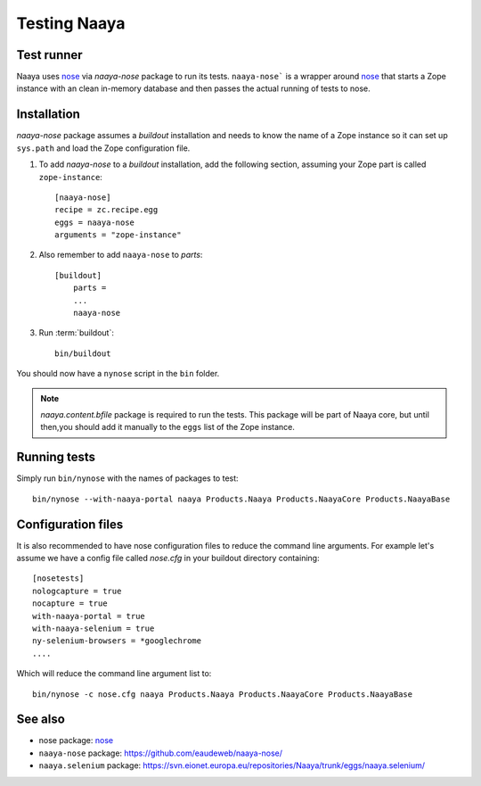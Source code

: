 Testing Naaya
=============

Test runner
---------------

Naaya uses nose_ via `naaya-nose` package to run its tests. ``naaya-nose``` is
a wrapper around nose_ that starts a Zope instance with an clean in-memory
database and then passes the actual running of tests to nose.

Installation
----------------

`naaya-nose` package assumes a `buildout` installation and needs to know the
name of a Zope instance so it can set up ``sys.path`` and load the Zope
configuration file.

#. To add `naaya-nose` to a `buildout` installation, add the following section,
   assuming your Zope part is called ``zope-instance``::

    [naaya-nose]
    recipe = zc.recipe.egg
    eggs = naaya-nose
    arguments = "zope-instance"

#. Also remember to add ``naaya-nose`` to `parts`::

    [buildout]
        parts = 
        ...
        naaya-nose

#. Run :term:`buildout`::

    bin/buildout

You should now have a ``nynose`` script in the ``bin`` folder.

.. note:: 
   `naaya.content.bfile` package is required to run the tests. \
   This package will be part of Naaya core, but until then,\
   you should add it manually to the ``eggs`` list of the Zope instance.

Running tests
-------------
Simply run ``bin/nynose`` with the names of packages to test::

    bin/nynose --with-naaya-portal naaya Products.Naaya Products.NaayaCore Products.NaayaBase

Configuration files
--------------------

It is also recommended to have nose configuration files to reduce the command line arguments. 
For example let's assume we have a config file called `nose.cfg` in your buildout directory containing::

    [nosetests]
    nologcapture = true
    nocapture = true
    with-naaya-portal = true
    with-naaya-selenium = true
    ny-selenium-browsers = *googlechrome
    ....

Which will reduce the command line argument list to::

    bin/nynose -c nose.cfg naaya Products.Naaya Products.NaayaCore Products.NaayaBase

See also
----------

* nose package: nose_
* ``naaya-nose`` package: https://github.com/eaudeweb/naaya-nose/
* ``naaya.selenium`` package: https://svn.eionet.europa.eu/repositories/Naaya/trunk/eggs/naaya.selenium/

.. _`nose`: http://somethingaboutorange.com/mrl/projects/nose/

